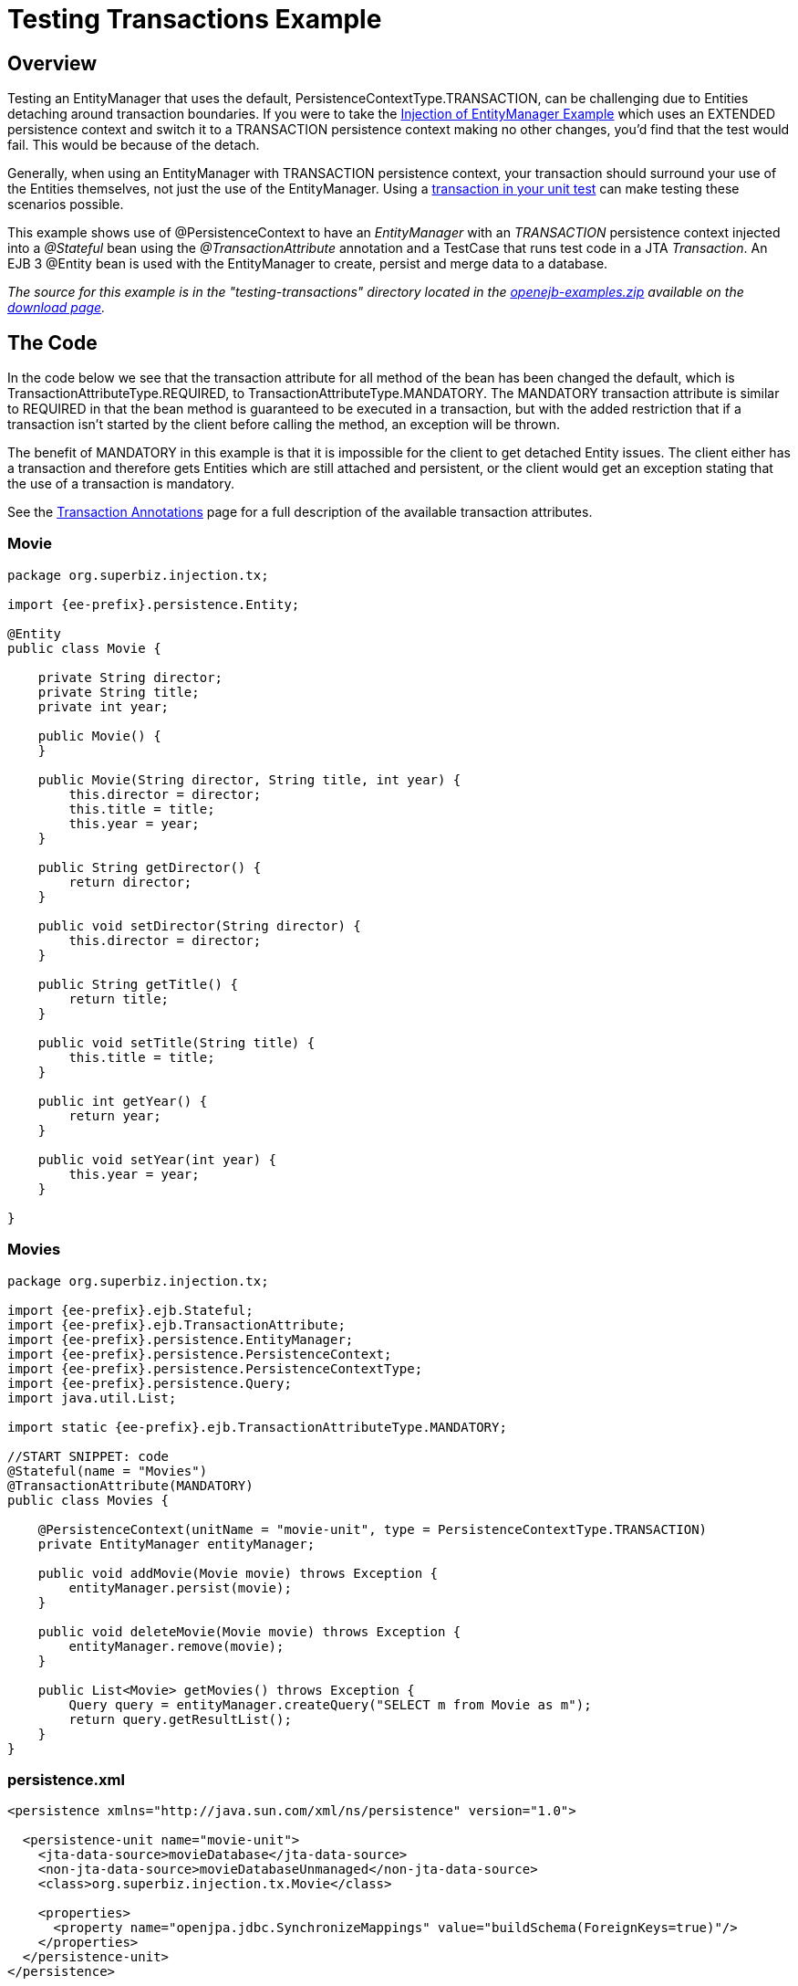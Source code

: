 = Testing Transactions Example



== Overview

Testing an EntityManager that uses the default, PersistenceContextType.TRANSACTION, can be challenging due to Entities detaching around transaction boundaries.
If you were to take the xref:injection-of-entitymanager-example.adoc[Injection of EntityManager Example]  which uses an EXTENDED persistence context and switch it to a TRANSACTION persistence context making no other changes, you'd find that the test would fail.
This would be because of the detach.

Generally, when using an EntityManager with TRANSACTION persistence context, your transaction should surround your use of the Entities themselves, not just the use of the EntityManager.
Using a xref:unit-testing-transactions.adoc[transaction in your unit test]  can make testing these scenarios possible.

This example shows use of @PersistenceContext to have an _EntityManager_ with an _TRANSACTION_ persistence context injected into a _@Stateful_ bean using the _@TransactionAttribute_ annotation and a TestCase that runs test code in a JTA _Transaction_.
An EJB 3 @Entity bean is used with the EntityManager to create, persist and merge data to a database.

_The source for this example is in the "testing-transactions" directory located in the http://tomee.apache.org/downloads.html[openejb-examples.zip]  available on the http://tomee.apache.org/downloads.html[download page]._



== The Code

In the code below we see that the transaction attribute for all method of the bean has been changed the default, which is TransactionAttributeType.REQUIRED, to TransactionAttributeType.MANDATORY.
The MANDATORY transaction attribute is similar to REQUIRED in that the bean method is guaranteed to be executed in a transaction, but with the added restriction that if a transaction isn't started by the client before calling the method, an exception will be thrown.

The benefit of MANDATORY in this example is that it is impossible for the client to get detached Entity issues.
The client either has a transaction and therefore gets Entities which are still attached and persistent, or the client would get an exception stating that the use of a transaction is mandatory.

See the xref:transaction-annotations.adoc[Transaction Annotations]  page for a full description of the available transaction attributes.



=== Movie

....
package org.superbiz.injection.tx;

import {ee-prefix}.persistence.Entity;

@Entity
public class Movie {

    private String director;
    private String title;
    private int year;

    public Movie() {
    }

    public Movie(String director, String title, int year) {
        this.director = director;
        this.title = title;
        this.year = year;
    }

    public String getDirector() {
        return director;
    }

    public void setDirector(String director) {
        this.director = director;
    }

    public String getTitle() {
        return title;
    }

    public void setTitle(String title) {
        this.title = title;
    }

    public int getYear() {
        return year;
    }

    public void setYear(int year) {
        this.year = year;
    }

}
....

=== Movies

....
package org.superbiz.injection.tx;

import {ee-prefix}.ejb.Stateful;
import {ee-prefix}.ejb.TransactionAttribute;
import {ee-prefix}.persistence.EntityManager;
import {ee-prefix}.persistence.PersistenceContext;
import {ee-prefix}.persistence.PersistenceContextType;
import {ee-prefix}.persistence.Query;
import java.util.List;

import static {ee-prefix}.ejb.TransactionAttributeType.MANDATORY;

//START SNIPPET: code
@Stateful(name = "Movies")
@TransactionAttribute(MANDATORY)
public class Movies {

    @PersistenceContext(unitName = "movie-unit", type = PersistenceContextType.TRANSACTION)
    private EntityManager entityManager;

    public void addMovie(Movie movie) throws Exception {
        entityManager.persist(movie);
    }

    public void deleteMovie(Movie movie) throws Exception {
        entityManager.remove(movie);
    }

    public List<Movie> getMovies() throws Exception {
        Query query = entityManager.createQuery("SELECT m from Movie as m");
        return query.getResultList();
    }
}
....

=== persistence.xml

....
<persistence xmlns="http://java.sun.com/xml/ns/persistence" version="1.0">

  <persistence-unit name="movie-unit">
    <jta-data-source>movieDatabase</jta-data-source>
    <non-jta-data-source>movieDatabaseUnmanaged</non-jta-data-source>
    <class>org.superbiz.injection.tx.Movie</class>

    <properties>
      <property name="openjpa.jdbc.SynchronizeMappings" value="buildSchema(ForeignKeys=true)"/>
    </properties>
  </persistence-unit>
</persistence>
....

== Writing a unit test for the example

The magic in the TestCase below is the _TransactionBean_ @Stateless bean which is tucked away as an inner class of the TestCase itself.
With this bean, we can call our test code within the scope of a container controlled transaction.
This allows our test code to use the EntityManager and the Entities in the scope of a transaction, avoid any detach issues and satisfying the TransactionAttributeType.MANDATORY requirement of our MoviesImpl @Stateful bean.

[cols=3*]
|===
| {snippet:id=code
| url=openejb3/examples/testing-transactions/src/test/java/org/superbiz/injection/tx/MoviesTest.java
| lang=java}
|===

Curious on the InitialContext parameters used?
See the xref:injection-of-datasource-example.adoc[Injection of DataSource Example]  for an explanation of how any Resource can be configured via properties in the TestCase itself or via an openejb.xml file.

=== MoviesTest

....
package org.superbiz.injection.tx;

import junit.framework.TestCase;

import {ee-prefix}.ejb.EJB;
import {ee-prefix}.ejb.Stateless;
import {ee-prefix}.ejb.TransactionAttribute;
import {ee-prefix}.ejb.embeddable.EJBContainer;
import java.util.List;
import java.util.Properties;
import java.util.concurrent.Callable;

import static {ee-prefix}.ejb.TransactionAttributeType.REQUIRES_NEW;

/**
 * See the transaction-rollback example as it does the same thing
 * via UserTransaction and shows more techniques for rollback
 */
//START SNIPPET: code
public class MoviesTest extends TestCase {

    @EJB
    private Movies movies;

    @EJB
    private Caller transactionalCaller;

    protected void setUp() throws Exception {
        final Properties p = new Properties();
        p.put("movieDatabase", "new://Resource?type=DataSource");
        p.put("movieDatabase.JdbcDriver", "org.hsqldb.jdbcDriver");
        p.put("movieDatabase.JdbcUrl", "jdbc:hsqldb:mem:moviedb");

        EJBContainer.createEJBContainer(p).getContext().bind("inject", this);
    }

    private void doWork() throws Exception {

        movies.addMovie(new Movie("Quentin Tarantino", "Reservoir Dogs", 1992));
        movies.addMovie(new Movie("Joel Coen", "Fargo", 1996));
        movies.addMovie(new Movie("Joel Coen", "The Big Lebowski", 1998));

        List<Movie> list = movies.getMovies();
        assertEquals("List.size()", 3, list.size());

        for (Movie movie : list) {
            movies.deleteMovie(movie);
        }

        assertEquals("Movies.getMovies()", 0, movies.getMovies().size());
    }

    public void testWithTransaction() throws Exception {
        transactionalCaller.call(new Callable() {
            public Object call() throws Exception {
                doWork();
                return null;
            }
        });
    }

    public void testWithoutTransaction() throws Exception {
        try {
            doWork();
            fail("The Movies bean should be using TransactionAttributeType.MANDATORY");
        } catch ({ee-prefix}.ejb.EJBTransactionRequiredException e) {
            // good, our Movies bean is using TransactionAttributeType.MANDATORY as we want
        }
    }


    public static interface Caller {
        public <V> V call(Callable<V> callable) throws Exception;
    }

    /**
     * This little bit of magic allows our test code to execute in
     * the scope of a container controlled transaction.
     */
    @Stateless
    @TransactionAttribute(REQUIRES_NEW)
    public static class TransactionBean implements Caller {

        public <V> V call(Callable<V> callable) throws Exception {
            return callable.call();
        }
    }
}
....

== Running

....
-------------------------------------------------------
 T E S T S
-------------------------------------------------------
Running org.superbiz.injection.tx.MoviesTest
Apache OpenEJB 4.0.0-beta-1    build: 20111002-04:06
http://tomee.apache.org/
INFO - openejb.home = /Users/dblevins/examples/testing-transactions
INFO - openejb.base = /Users/dblevins/examples/testing-transactions
INFO - Using '{ee-prefix}.ejb.embeddable.EJBContainer=true'
INFO - Configuring Service(id=Default Security Service, type=SecurityService, provider-id=Default Security Service)
INFO - Configuring Service(id=Default Transaction Manager, type=TransactionManager, provider-id=Default Transaction Manager)
INFO - Configuring Service(id=movieDatabase, type=Resource, provider-id=Default JDBC Database)
INFO - Found EjbModule in classpath: /Users/dblevins/examples/testing-transactions/target/classes
INFO - Found EjbModule in classpath: /Users/dblevins/examples/testing-transactions/target/test-classes
INFO - Beginning load: /Users/dblevins/examples/testing-transactions/target/classes
INFO - Beginning load: /Users/dblevins/examples/testing-transactions/target/test-classes
INFO - Configuring enterprise application: /Users/dblevins/examples/testing-transactions
INFO - Configuring Service(id=Default Stateful Container, type=Container, provider-id=Default Stateful Container)
INFO - Auto-creating a container for bean Movies: Container(type=STATEFUL, id=Default Stateful Container)
INFO - Configuring Service(id=Default Stateless Container, type=Container, provider-id=Default Stateless Container)
INFO - Auto-creating a container for bean TransactionBean: Container(type=STATELESS, id=Default Stateless Container)
INFO - Configuring Service(id=Default Managed Container, type=Container, provider-id=Default Managed Container)
INFO - Auto-creating a container for bean org.superbiz.injection.tx.MoviesTest: Container(type=MANAGED, id=Default Managed Container)
INFO - Configuring PersistenceUnit(name=movie-unit)
INFO - Auto-creating a Resource with id 'movieDatabaseNonJta' of type 'DataSource for 'movie-unit'.
INFO - Configuring Service(id=movieDatabaseNonJta, type=Resource, provider-id=movieDatabase)
INFO - Adjusting PersistenceUnit movie-unit <non-jta-data-source> to Resource ID 'movieDatabaseNonJta' from 'movieDatabaseUnmanaged'
INFO - Enterprise application "/Users/dblevins/examples/testing-transactions" loaded.
INFO - Assembling app: /Users/dblevins/examples/testing-transactions
INFO - PersistenceUnit(name=movie-unit, provider=org.apache.openjpa.persistence.PersistenceProviderImpl) - provider time 406ms
INFO - Jndi(name="java:global/testing-transactions/Movies!org.superbiz.injection.tx.Movies")
INFO - Jndi(name="java:global/testing-transactions/Movies")
INFO - Jndi(name="java:global/testing-transactions/TransactionBean!org.superbiz.injection.tx.MoviesTest$Caller")
INFO - Jndi(name="java:global/testing-transactions/TransactionBean")
INFO - Jndi(name="java:global/EjbModule2036741132/org.superbiz.injection.tx.MoviesTest!org.superbiz.injection.tx.MoviesTest")
INFO - Jndi(name="java:global/EjbModule2036741132/org.superbiz.injection.tx.MoviesTest")
INFO - Created Ejb(deployment-id=Movies, ejb-name=Movies, container=Default Stateful Container)
INFO - Created Ejb(deployment-id=TransactionBean, ejb-name=TransactionBean, container=Default Stateless Container)
INFO - Created Ejb(deployment-id=org.superbiz.injection.tx.MoviesTest, ejb-name=org.superbiz.injection.tx.MoviesTest, container=Default Managed Container)
INFO - Started Ejb(deployment-id=Movies, ejb-name=Movies, container=Default Stateful Container)
INFO - Started Ejb(deployment-id=TransactionBean, ejb-name=TransactionBean, container=Default Stateless Container)
INFO - Started Ejb(deployment-id=org.superbiz.injection.tx.MoviesTest, ejb-name=org.superbiz.injection.tx.MoviesTest, container=Default Managed Container)
INFO - Deployed Application(path=/Users/dblevins/examples/testing-transactions)
INFO - EJBContainer already initialized.  Call ejbContainer.close() to allow reinitialization
Tests run: 2, Failures: 0, Errors: 0, Skipped: 0, Time elapsed: 2.403 sec

Results :

Tests run: 2, Failures: 0, Errors: 0, Skipped: 0
....
